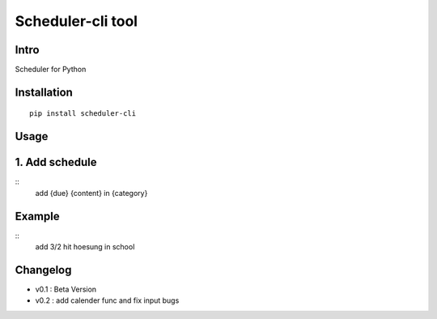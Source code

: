 Scheduler-cli tool
================================
Intro
-----
Scheduler for Python

Installation
-----------------

::

	pip install scheduler-cli

Usage
-----------------

1. Add schedule
----------------

::
    add {due} {content} in {category}

Example
------------

::
    add 3/2 hit hoesung in school

Changelog
-----------

- v0.1 : Beta Version
- v0.2 : add calender func and fix input bugs